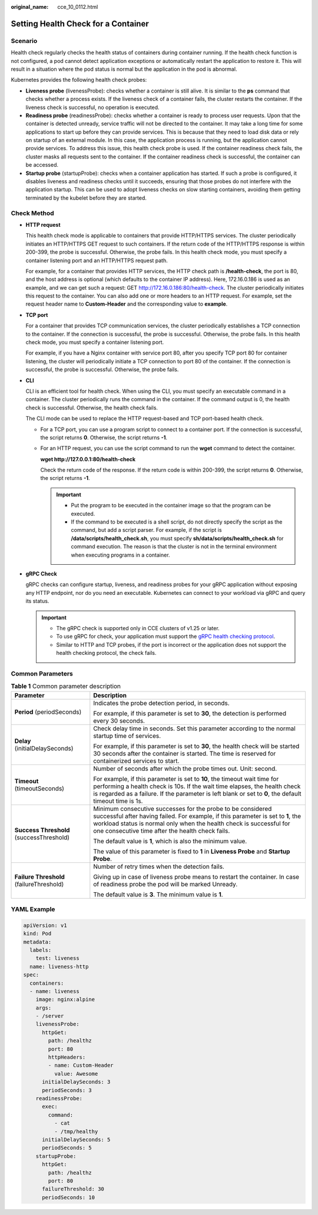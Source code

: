 :original_name: cce_10_0112.html

.. _cce_10_0112:

Setting Health Check for a Container
====================================

Scenario
--------

Health check regularly checks the health status of containers during container running. If the health check function is not configured, a pod cannot detect application exceptions or automatically restart the application to restore it. This will result in a situation where the pod status is normal but the application in the pod is abnormal.

Kubernetes provides the following health check probes:

-  **Liveness probe** (livenessProbe): checks whether a container is still alive. It is similar to the **ps** command that checks whether a process exists. If the liveness check of a container fails, the cluster restarts the container. If the liveness check is successful, no operation is executed.
-  **Readiness probe** (readinessProbe): checks whether a container is ready to process user requests. Upon that the container is detected unready, service traffic will not be directed to the container. It may take a long time for some applications to start up before they can provide services. This is because that they need to load disk data or rely on startup of an external module. In this case, the application process is running, but the application cannot provide services. To address this issue, this health check probe is used. If the container readiness check fails, the cluster masks all requests sent to the container. If the container readiness check is successful, the container can be accessed.
-  **Startup probe** (startupProbe): checks when a container application has started. If such a probe is configured, it disables liveness and readiness checks until it succeeds, ensuring that those probes do not interfere with the application startup. This can be used to adopt liveness checks on slow starting containers, avoiding them getting terminated by the kubelet before they are started.

Check Method
------------

-  **HTTP request**

   This health check mode is applicable to containers that provide HTTP/HTTPS services. The cluster periodically initiates an HTTP/HTTPS GET request to such containers. If the return code of the HTTP/HTTPS response is within 200-399, the probe is successful. Otherwise, the probe fails. In this health check mode, you must specify a container listening port and an HTTP/HTTPS request path.

   For example, for a container that provides HTTP services, the HTTP check path is **/health-check**, the port is 80, and the host address is optional (which defaults to the container IP address). Here, 172.16.0.186 is used as an example, and we can get such a request: GET http://172.16.0.186:80/health-check. The cluster periodically initiates this request to the container. You can also add one or more headers to an HTTP request. For example, set the request header name to **Custom-Header** and the corresponding value to **example**.

-  **TCP port**

   For a container that provides TCP communication services, the cluster periodically establishes a TCP connection to the container. If the connection is successful, the probe is successful. Otherwise, the probe fails. In this health check mode, you must specify a container listening port.

   For example, if you have a Nginx container with service port 80, after you specify TCP port 80 for container listening, the cluster will periodically initiate a TCP connection to port 80 of the container. If the connection is successful, the probe is successful. Otherwise, the probe fails.

-  **CLI**

   CLI is an efficient tool for health check. When using the CLI, you must specify an executable command in a container. The cluster periodically runs the command in the container. If the command output is 0, the health check is successful. Otherwise, the health check fails.

   The CLI mode can be used to replace the HTTP request-based and TCP port-based health check.

   -  For a TCP port, you can use a program script to connect to a container port. If the connection is successful, the script returns **0**. Otherwise, the script returns **-1**.

   -  For an HTTP request, you can use the script command to run the **wget** command to detect the container.

      **wget http://127.0.0.1:80/health-check**

      Check the return code of the response. If the return code is within 200-399, the script returns **0**. Otherwise, the script returns **-1**.

      .. important::

         -  Put the program to be executed in the container image so that the program can be executed.
         -  If the command to be executed is a shell script, do not directly specify the script as the command, but add a script parser. For example, if the script is **/data/scripts/health_check.sh**, you must specify **sh/data/scripts/health_check.sh** for command execution. The reason is that the cluster is not in the terminal environment when executing programs in a container.

-  **gRPC Check**

   gRPC checks can configure startup, liveness, and readiness probes for your gRPC application without exposing any HTTP endpoint, nor do you need an executable. Kubernetes can connect to your workload via gRPC and query its status.

   .. important::

      -  The gRPC check is supported only in CCE clusters of v1.25 or later.
      -  To use gRPC for check, your application must support the `gRPC health checking protocol <https://github.com/grpc/grpc/blob/master/doc/health-checking.md>`__.
      -  Similar to HTTP and TCP probes, if the port is incorrect or the application does not support the health checking protocol, the check fails.

Common Parameters
-----------------

.. table:: **Table 1** Common parameter description

   +------------------------------------------+----------------------------------------------------------------------------------------------------------------------------------------------------------------------------------------------------------------------------------------------------------------------------+
   | Parameter                                | Description                                                                                                                                                                                                                                                                |
   +==========================================+============================================================================================================================================================================================================================================================================+
   | **Period** (periodSeconds)               | Indicates the probe detection period, in seconds.                                                                                                                                                                                                                          |
   |                                          |                                                                                                                                                                                                                                                                            |
   |                                          | For example, if this parameter is set to **30**, the detection is performed every 30 seconds.                                                                                                                                                                              |
   +------------------------------------------+----------------------------------------------------------------------------------------------------------------------------------------------------------------------------------------------------------------------------------------------------------------------------+
   | **Delay** (initialDelaySeconds)          | Check delay time in seconds. Set this parameter according to the normal startup time of services.                                                                                                                                                                          |
   |                                          |                                                                                                                                                                                                                                                                            |
   |                                          | For example, if this parameter is set to **30**, the health check will be started 30 seconds after the container is started. The time is reserved for containerized services to start.                                                                                     |
   +------------------------------------------+----------------------------------------------------------------------------------------------------------------------------------------------------------------------------------------------------------------------------------------------------------------------------+
   | **Timeout** (timeoutSeconds)             | Number of seconds after which the probe times out. Unit: second.                                                                                                                                                                                                           |
   |                                          |                                                                                                                                                                                                                                                                            |
   |                                          | For example, if this parameter is set to **10**, the timeout wait time for performing a health check is 10s. If the wait time elapses, the health check is regarded as a failure. If the parameter is left blank or set to **0**, the default timeout time is 1s.          |
   +------------------------------------------+----------------------------------------------------------------------------------------------------------------------------------------------------------------------------------------------------------------------------------------------------------------------------+
   | **Success Threshold** (successThreshold) | Minimum consecutive successes for the probe to be considered successful after having failed. For example, if this parameter is set to **1**, the workload status is normal only when the health check is successful for one consecutive time after the health check fails. |
   |                                          |                                                                                                                                                                                                                                                                            |
   |                                          | The default value is **1**, which is also the minimum value.                                                                                                                                                                                                               |
   |                                          |                                                                                                                                                                                                                                                                            |
   |                                          | The value of this parameter is fixed to **1** in **Liveness Probe** and **Startup Probe**.                                                                                                                                                                                 |
   +------------------------------------------+----------------------------------------------------------------------------------------------------------------------------------------------------------------------------------------------------------------------------------------------------------------------------+
   | **Failure Threshold** (failureThreshold) | Number of retry times when the detection fails.                                                                                                                                                                                                                            |
   |                                          |                                                                                                                                                                                                                                                                            |
   |                                          | Giving up in case of liveness probe means to restart the container. In case of readiness probe the pod will be marked Unready.                                                                                                                                             |
   |                                          |                                                                                                                                                                                                                                                                            |
   |                                          | The default value is **3**. The minimum value is **1**.                                                                                                                                                                                                                    |
   +------------------------------------------+----------------------------------------------------------------------------------------------------------------------------------------------------------------------------------------------------------------------------------------------------------------------------+

YAML Example
------------

.. code-block::

   apiVersion: v1
   kind: Pod
   metadata:
     labels:
       test: liveness
     name: liveness-http
   spec:
     containers:
     - name: liveness
       image: nginx:alpine
       args:
       - /server
       livenessProbe:
         httpGet:
           path: /healthz
           port: 80
           httpHeaders:
           - name: Custom-Header
             value: Awesome
         initialDelaySeconds: 3
         periodSeconds: 3
       readinessProbe:
         exec:
           command:
             - cat
             - /tmp/healthy
         initialDelaySeconds: 5
         periodSeconds: 5
       startupProbe:
         httpGet:
           path: /healthz
           port: 80
         failureThreshold: 30
         periodSeconds: 10
